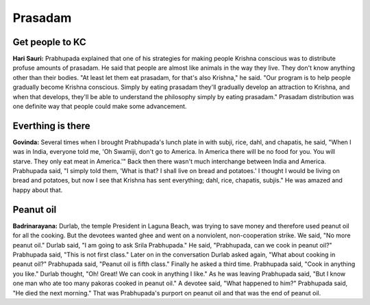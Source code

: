 Prasadam
========

Get people to KC
----------------
**Hari Sauri:** Prabhupada explained that one of his strategies for making people Krishna conscious was to distribute profuse amounts of prasadam. He said that people are almost like animals in the way they live. They don't know anything other than their bodies. "At least let them eat prasadam, for that's also Krishna," he said. "Our program is to help people gradually become Krishna conscious. Simply by eating prasadam they'll gradually develop an attraction to Krishna, and when that develops, they'll be able to understand the philosophy simply by eating prasadam." Prasadam distribution was one definite way that people could make some advancement.

Everthing is there
------------------
**Govinda:** Several times when I brought Prabhupada's lunch plate in with subji, rice, dahl, and chapatis, he said, "When I was in India, everyone told me, 'Oh Swamiji, don't go to America. In America there will be no food for you. You will starve. They only eat meat in America.'" Back then there wasn't much interchange between India and America. Prabhupada said, "I simply told them, 'What is that? I shall live on bread and potatoes.' I thought I would be living on bread and potatoes, but now I see that Krishna has sent everything; dahl, rice, chapatis, subjis." He was amazed and happy about that.

Peanut oil
----------
**Badrinarayana:** Durlab, the temple President in Laguna Beach, was trying to save money and therefore used peanut oil for all the cooking. But the devotees wanted ghee and went on a nonviolent, non-cooperation strike. We said, "No more peanut oil." Durlab said, "I am going to ask Srila Prabhupada." He said, "Prabhupada, can we cook in peanut oil?" Prabhupada said, "This is not first class." Later on in the conversation Durlab asked again, "What about cooking in peanut oil?" Prabhupada said, "Peanut oil is fifth class." Finally he asked a third time. Prabhupada said, "Cook in anything you like." Durlab thought, "Oh! Great! We can cook in anything I like." As he was leaving Prabhupada said, "But I know one man who ate too many pakoras cooked in peanut oil." A devotee said, "What happened to him?" Prabhupada said, "He died the next morning." That was Prabhupada's purport on peanut oil and that was the end of peanut oil.